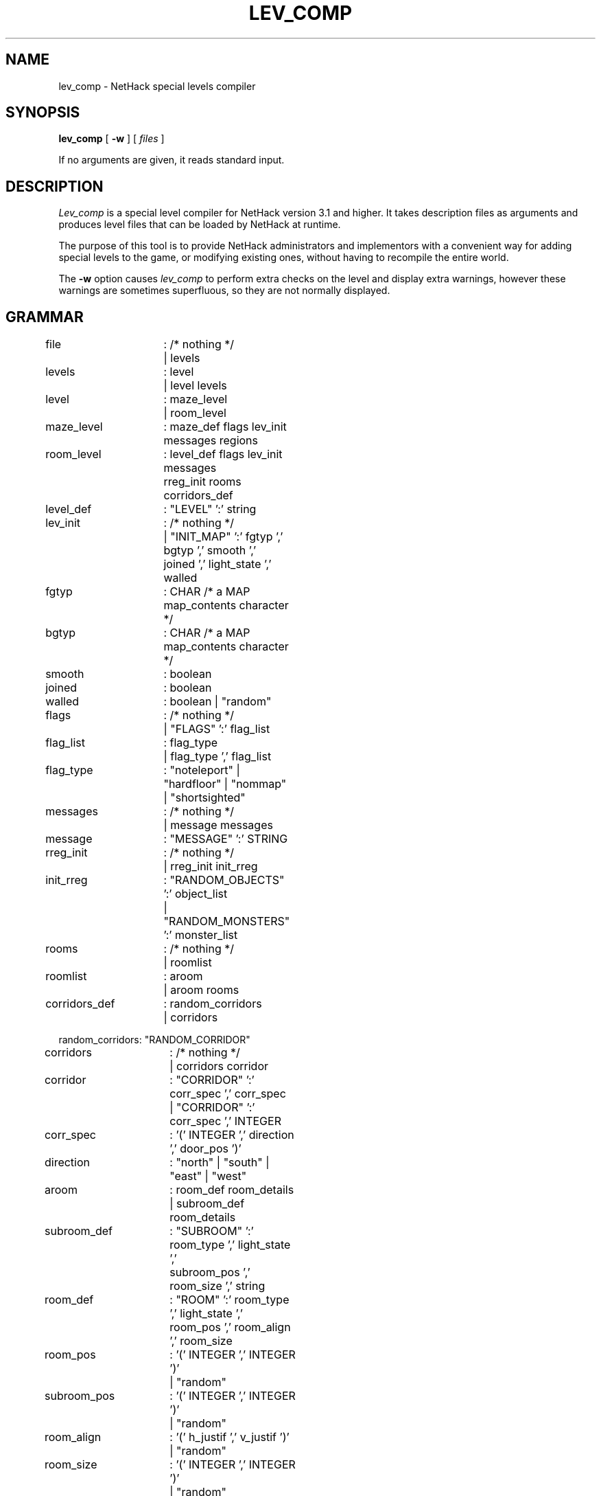 .TH LEV_COMP 6 "29 Dec 1992".UC 4.SH NAMElev_comp \- NetHack special levels compiler.SH SYNOPSIS.B lev_comp[.B \-w][.I files].PPIf no arguments are given, it reads standard input..SH DESCRIPTION.PP.I Lev_compis a special level compiler for NetHack version 3.1 and higher.  Ittakes description files as arguments and produces level files that canbe loaded by NetHack at runtime..PPThe purpose of this tool is to provide NetHack administrators andimplementors with a convenient way for adding special levels to thegame, or modifying existing ones, without having to recompile theentire world..PPThe.B \-woption causes.I lev_compto perform extra checks on the level and display extra warnings, howeverthese warnings are sometimes superfluous, so they are not normally displayed..SH GRAMMAR.PP.LP.nf.ta +8n +8n +8n +8nfile		: /* nothing */		| levelslevels		: level		| level levelslevel		: maze_level    		| room_levelmaze_level	: maze_def flags lev_init messages regionsroom_level	: level_def flags lev_init messages		  rreg_init rooms corridors_deflevel_def	: "LEVEL" ':' stringlev_init	: /* nothing */		| "INIT_MAP" ':' fgtyp ',' bgtyp ',' smooth ','		  joined ',' light_state ',' walledfgtyp		: CHAR /* a MAP map_contents character */bgtyp		: CHAR /* a MAP map_contents character */smooth		: booleanjoined		: booleanwalled		: boolean | "random"flags		: /* nothing */		| "FLAGS" ':' flag_listflag_list	: flag_type		| flag_type ',' flag_listflag_type	: "noteleport" | "hardfloor" | "nommap"  | "shortsighted"messages	: /* nothing */		| message messagesmessage		: "MESSAGE" ':' STRINGrreg_init	: /* nothing */		| rreg_init init_rreginit_rreg	: "RANDOM_OBJECTS" ':' object_list		| "RANDOM_MONSTERS" ':' monster_listrooms		: /* nothing */		| roomlistroomlist	: aroom		| aroom roomscorridors_def	: random_corridors		| corridorsrandom_corridors: "RANDOM_CORRIDOR"corridors	: /* nothing */		| corridors corridorcorridor	: "CORRIDOR" ':' corr_spec ',' corr_spec		| "CORRIDOR" ':' corr_spec ',' INTEGERcorr_spec	: '(' INTEGER ',' direction ',' door_pos ')'direction	: "north" | "south" | "east" | "west"aroom		: room_def room_details		| subroom_def room_detailssubroom_def	: "SUBROOM" ':' room_type ',' light_state ','		  subroom_pos ',' room_size ',' stringroom_def	: "ROOM" ':' room_type ',' light_state ','		  room_pos ',' room_align ',' room_sizeroom_pos	: '(' INTEGER ',' INTEGER ')'		| "random"subroom_pos	: '(' INTEGER ',' INTEGER ')'		| "random"room_align	: '(' h_justif ',' v_justif ')'		| "random"room_size	: '(' INTEGER ',' INTEGER ')'		| "random"room_details	: /* nothing */		| room_details room_detailroom_detail	: room_name		| room_chance		| room_door		| monster_detail		| object_detail		| trap_detail		| altar_detail		| fountain_detail		| sink_detail		| pool_detail		| gold_detail		| engraving_detail		| stair_detailroom_name	: "NAME" ':' stringroom_chance	: "CHANCE" ':' INTEGERroom_door	: "DOOR" ':' secret ',' door_state ','		  door_wall ',' door_possecret		: boolean		| "random"door_wall	: direction		| "random"door_pos	: INTEGER		| "random"boolean		: "true" | "false"maze_def	: "MAZE" ':' string ',' fillingfilling		: CHAR		| "random"regions 	: aregion		| aregion regionsaregion 	: map_definition reg_init map_detailsmap_definition	: "NOMAP"		| map_geometry "MAP" map_contents "ENDMAP"map_geometry	: "GEOMETRY" ':' h_justif ',' v_justifmap_contents	: /* see discussion below */h_justif	: "left" | "half-left" | "right" | "half-right"		| "center"v_justif	: "top" | "bottom"		| "center"reg_init	: /* nothing */		| reg_init init_reginit_reg	: "RANDOM_OBJECTS" ':' object_list		| "RANDOM_PLACES" ':' place_list		| "RANDOM_MONSTERS" ':' monster_listobject_list	: object		| object ',' object_listmonster_list	: monster		| monster ',' monster_listplace_list	: place		| place ',' place_listmap_details	: /* nothing */		| map_details map_detailmap_detail	: monster_detail		| object_detail		| door_detail		| trap_detail		| drawbridge_detail		| region_detail		| stair_region		| portal_region		| teleprt_region		| branch_region		| altar_detail		| fountain_detail		| mazewalk_detail                | wallify_detail		| ladder_detail		| stair_detail		| gold_detail		| engraving_detail		| diggable_detail		| passwall_detailmonster_detail	: "MONSTER" ':' monster_c ',' m_name ',' coordinate		  monster_infosmonster_infos	: /* nothing */		| monster_infos monster_infomonster_info	: ',' string		| ',' mon_attitude		| ',' mon_alertness		| ',' alignment		| ',' "m_feature" string		| ',' "m_monster" string		| ',' "m_object" stringmon_attitude	: "peaceful" | "hostile"mon_alertness	: "asleep" | "awake"object_detail	: "OBJECT" ':' object_c ',' o_name ',' coordinate		  object_infosobject_infos	: /* nothing */		| ',' STRING ',' enchantment    		| ',' curse_state ',' enchantment ',' art_namecurse_state	: "random"		| "blessed" | "uncursed" | "cursed"enchantment	: INTEGER		| "random"door_detail	: "DOOR" ':' door_state ',' coordinatetrap_detail	: "TRAP" ':' trap_name ',' coordinatedrawbridge_detail: "DRAWBRIDGE" ':' coordinate ','		  direction ',' door_statemazewalk_detail	: "MAZEWALK" ':' coordinate ',' directionwallify_detail	: "WALLIFY"ladder_detail	: "LADDER" ':' coordinate ',' up_or_downstair_detail	: "STAIR" ':' coordinate ',' up_or_downstair_region	: "STAIR" ':' lev_region ',' lev_region ',' up_or_downup_or_down:	: "up" | "down"portal_region	: "PORTAL" ':' lev_region ',' lev_region ',' stringteleprt_region	: "TELEPORT_REGION" ':' lev_region		  ',' lev_region teleprt_detailbranch_region	: "BRANCH" ':' lev_region ',' lev_regionteleprt_detail	: /* empty */		| ',' up_or_downlev_region	: region		| "levregion"		  '(' INTEGER ',' INTEGER ',' INTEGER ',' INTEGER ')'fountain_detail	: "FOUNTAIN" ':' coordinatesink_detail	: "SINK" ':' coordinatepool_detail	: "POOL" ':' coordinatediggable_detail	: "NON_DIGGABLE" ':' regionpasswall_detail	: "NON_PASSWALL" ':' regionregion_detail	: "REGION" ':' region ',' light_state ','		  room_type prefilledaltar_detail	: "ALTAR" ':' coordinate ',' alignment ',' altar_typegold_detail	: "GOLD" ':' amount ',' coordinateengraving_detail: "ENGRAVING" ':' coordinate ','		  engraving_type ',' stringmonster_c	: monster		| "random"		| m_registerobject_c	: object		| "random"		| o_registerm_name		: string		| "random"o_name		: string		| "random"trap_name	: string		| "random"room_type	: string		| "random"prefilled	: /* empty */		| ',' filling		| ',' filling ',' irregularfilling		: "filled" | "unfilled"irregular	: boolean /* irregular shaped room around region */coordinate	: coord		| p_register		| "random"door_state	: "open" | "closed" | "locked" | "nodoor" | "broken"		| "random"light_state	: "lit" | "unlit"		| "random"alignment	: "noalign" | "law" | "neutral" | "chaos"		| a_register		| "random"altar_type	: "sanctum" | "shrine" | "altar"		| "random"p_register	: "place" '[' INTEGER ']'o_register	: "object" '[' INTEGER ']'m_register	: "monster" '[' INTEGER ']'a_register	: "align" '[' INTEGER ']'place		: coordmonster 	: CHARobject		: CHARstring		: STRINGart_name	: STRING		| "none"amount		: INTEGER		| "random"engraving_type	: "dust" | "engrave" | "burn" | "mark"		| "random"coord		: '(' INTEGER ',' INTEGER ')'region		: '(' INTEGER ',' INTEGER ',' INTEGER ',' INTEGER ')'.fi.PP.I NOTE:.brLines beginning with '#' are considered comments..PPThe contents of a "MAP" description of a maze is a rectangle showing the exactlevel map that should be used for the given part of a maze.Each character in the map corresponds to a location on the screen.Different location types are denoted using different ASCII characters.The following characters are recognized.To give an idea of how these are used, see the EXAMPLE, below.The maximum size of a map is normally 76 columns by 21 rows..LP.nf.ta +8n +8n +8n\&'-'	horizontal wall\&'|'	vertical wall\&'+'	a doorway (state is specified in a DOOR declaration)\&'A'	open air\&'B'	boundary room location (for bounding unwalled irregular regions)\&'C'	cloudy air\&'I'	ice\&'S'	a secret door\&'H'	a secret corridor\&'{'	a fountain\&'\\'	a throne\&'K'	a sink (if SINKS is defined, else a room location)\&'}'	a part of a moat or other deep water\&'P'	a pool\&'L'	lava\&'#'	a corridor\&'.'	a normal room location (unlit unless lit in a REGION declaration)\&' '	stone.fi.SH EXAMPLE.PPHere is an example of a description file (a very simple one):.LP.nf.ta +8n +8n +8nMAZE : "fortress", randomGEOMETRY : center , centerMAP}}}}}}}}}}}}|-|}}}}}|-.-|}}}|-...-|}}|.....|}}|-...-|}}}|-.-|}}}}}|-|}}}}}}}}}}}}ENDMAPMONSTER: '@', "Wizard of Yendor", (4,4)OBJECT: '"', "Amulet of Yendor", (4,4)# a hell hound flanking the Wiz on a random sideRANDOM_PLACES: (4,3), (4,5), (3,4), (5,4)MONSTER: 'd', "hell hound", place[0]# a chest on another random sideOBJECT: '(', "chest", place[1]# a random dragon somewhereMONSTER: 'D', random, random# a random trap in the EAST endTRAP: random, (6,4)# an electric eel below the SOUTH endMONSTER: ';', "electric eel", (4,8)# make the walls non-diggableNON_DIGGABLE: (0,0,8,8)TELEPORT_REGION: lev_region(0,0,79,20), (0,0,8,8).fi.PPThis example will produce a file named "fortress" that can be integrated intoone of the numerous mazes of the game..PPNote especially the final, TELEPORT_REGION specification.  This saysthat level teleports or other non-stairway arrivals on this level canland anywhere on the level except the area of the map.  This shows theuse of the ``lev_region'' prefix allowed in certain region specifications.Normally, regions apply only to the most recent MAP specification, butwhen prefixed with ``lev_region'', one can refer to any area of thelevel, regardless of the placement of the current MAP in the level..SH AUTHOR.PPJean-Christophe Collet, David Cohrs..SH "SEE ALSO".PPdgn_comp(6), nethack(6).SH BUGS.PPProbably infinite.Most importantly, still needs additional bounds checking.
